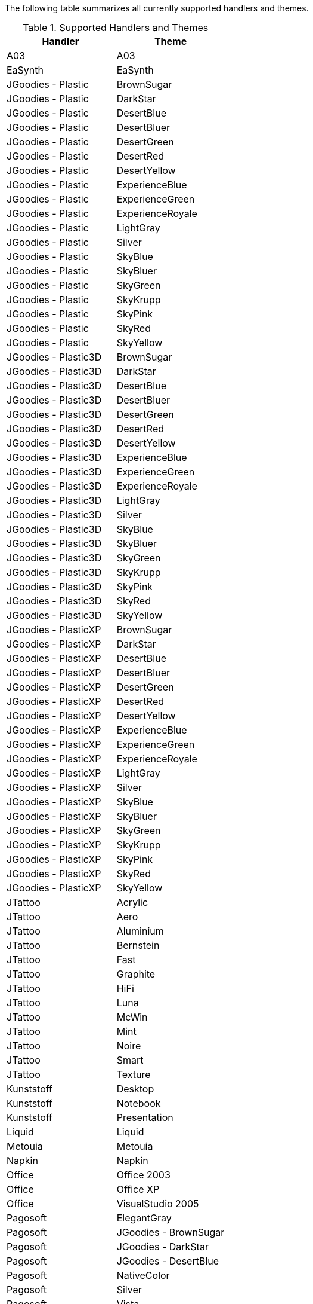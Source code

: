 
The following table summarizes all currently supported handlers and themes.

.Supported Handlers and Themes
[cols="2*",options="header"]
|===
| Handler             | Theme
| A03                  | A03
| EaSynth              | EaSynth
| JGoodies - Plastic   | BrownSugar
| JGoodies - Plastic   | DarkStar
| JGoodies - Plastic   | DesertBlue
| JGoodies - Plastic   | DesertBluer
| JGoodies - Plastic   | DesertGreen
| JGoodies - Plastic   | DesertRed
| JGoodies - Plastic   | DesertYellow
| JGoodies - Plastic   | ExperienceBlue
| JGoodies - Plastic   | ExperienceGreen
| JGoodies - Plastic   | ExperienceRoyale
| JGoodies - Plastic   | LightGray
| JGoodies - Plastic   | Silver
| JGoodies - Plastic   | SkyBlue
| JGoodies - Plastic   | SkyBluer
| JGoodies - Plastic   | SkyGreen
| JGoodies - Plastic   | SkyKrupp
| JGoodies - Plastic   | SkyPink
| JGoodies - Plastic   | SkyRed
| JGoodies - Plastic   | SkyYellow
| JGoodies - Plastic3D | BrownSugar
| JGoodies - Plastic3D | DarkStar
| JGoodies - Plastic3D | DesertBlue
| JGoodies - Plastic3D | DesertBluer
| JGoodies - Plastic3D | DesertGreen
| JGoodies - Plastic3D | DesertRed
| JGoodies - Plastic3D | DesertYellow
| JGoodies - Plastic3D | ExperienceBlue
| JGoodies - Plastic3D | ExperienceGreen
| JGoodies - Plastic3D | ExperienceRoyale
| JGoodies - Plastic3D | LightGray
| JGoodies - Plastic3D | Silver
| JGoodies - Plastic3D | SkyBlue
| JGoodies - Plastic3D | SkyBluer
| JGoodies - Plastic3D | SkyGreen
| JGoodies - Plastic3D | SkyKrupp
| JGoodies - Plastic3D | SkyPink
| JGoodies - Plastic3D | SkyRed
| JGoodies - Plastic3D | SkyYellow
| JGoodies - PlasticXP | BrownSugar
| JGoodies - PlasticXP | DarkStar
| JGoodies - PlasticXP | DesertBlue
| JGoodies - PlasticXP | DesertBluer
| JGoodies - PlasticXP | DesertGreen
| JGoodies - PlasticXP | DesertRed
| JGoodies - PlasticXP | DesertYellow
| JGoodies - PlasticXP | ExperienceBlue
| JGoodies - PlasticXP | ExperienceGreen
| JGoodies - PlasticXP | ExperienceRoyale
| JGoodies - PlasticXP | LightGray
| JGoodies - PlasticXP | Silver
| JGoodies - PlasticXP | SkyBlue
| JGoodies - PlasticXP | SkyBluer
| JGoodies - PlasticXP | SkyGreen
| JGoodies - PlasticXP | SkyKrupp
| JGoodies - PlasticXP | SkyPink
| JGoodies - PlasticXP | SkyRed
| JGoodies - PlasticXP | SkyYellow
| JTattoo              | Acrylic
| JTattoo              | Aero
| JTattoo              | Aluminium
| JTattoo              | Bernstein
| JTattoo              | Fast
| JTattoo              | Graphite
| JTattoo              | HiFi
| JTattoo              | Luna
| JTattoo              | McWin
| JTattoo              | Mint
| JTattoo              | Noire
| JTattoo              | Smart
| JTattoo              | Texture
| Kunststoff           | Desktop
| Kunststoff           | Notebook
| Kunststoff           | Presentation
| Liquid               | Liquid
| Metouia              | Metouia
| Napkin               | Napkin
| Office               | Office 2003
| Office               | Office XP
| Office               | VisualStudio 2005
| Pagosoft             | ElegantGray
| Pagosoft             | JGoodies - BrownSugar
| Pagosoft             | JGoodies - DarkStar
| Pagosoft             | JGoodies - DesertBlue
| Pagosoft             | NativeColor
| Pagosoft             | Silver
| Pagosoft             | Vista
| Seaglass             | Seaglass
| Skin                 | Amarach
| Skin                 | Architect Blue
| Skin                 | Architect Olive
| Skin                 | b0sumi Ergo
| Skin                 | b0sumi
| Skin                 | BeOS
| Skin                 | Blue Metal
| Skin                 | Blue Turquesa
| Skin                 | ChaNinja Blue
| Skin                 | CoronaH
| Skin                 | Cougar
| Skin                 | Crystal2
| Skin                 | Default
| Skin                 | FatalE
| Skin                 | Gfx Oasis
| Skin                 | Gorilla
| Skin                 | Hmm XP Blue
| Skin                 | Hmm XP Mono Blue
| Skin                 | iBar
| Skin                 | Midnight
| Skin                 | MakkiX and MagraX
| Skin                 | Olive Green Luna XP
| Skin                 | Opus Luna Silver
| Skin                 | Opus OS Blue
| Skin                 | Opus OS Deep
| Skin                 | Opus OS Olive
| Skin                 | QuickSilverR
| Skin                 | Roue Blue
| Skin                 | Roue Brown
| Skin                 | Roue Green
| Skin                 | Royal Inspirat
| Skin                 | Silver Luna XP
| Skin                 | SolunaR
| Skin                 | Tiger Graphite
| Skin                 | Tiger
| Skin                 | Underling
| Substance            | Autum
| Substance            | BlackSteel
| Substance            | BlueSteel
| Substance            | Business
| Substance            | Cerulean
| Substance            | Challenger
| Substance            | CremeCoffee
| Substance            | Creme
| Substance            | DustCoffee
| Substance            | Dust
| Substance            | EmeralDusk
| Substance            | Gemini
| Substance            | GraphiteAqua
| Substance            | GraphiteGlass
| Substance            | Graphite
| Substance            | Magellan
| Substance            | Mariner
| Substance            | MistAqua
| Substance            | MistSilver
| Substance            | Moderate
| Substance            | NebulaBrickWall
| Substance            | Nebula
| Substance            | OfficeBlack2007
| Substance            | OfficeBlue2007
| Substance            | OfficeSilver2007
| Substance            | Raven
| Substance            | Sahara
| Substance            | Twilight
| Synthetica           | Synthetica
| Synthetica           | Alu Oxide
| Synthetica           | Black Eye
| Synthetica           | Black Moon
| Synthetica           | Black Star
| Synthetica           | Blue Ice
| Synthetica           | Blue Light
| Synthetica           | Blue Moon
| Synthetica           | Blue Steel
| Synthetica           | Classy
| Synthetica           | Green Dream
| Synthetica           | Mauve Metallic
| Synthetica           | Orange Metallic
| Synthetica           | Silver Moon
| Synthetica           | Simple2D
| Synthetica           | Sky Metallic
| Synthetica           | White Vision
| System               | CrossPlatform
| System               | Metal
| System               | Motif
| System               | Nimbus
| System               | System
| Tinylaf              | Tinylaf
| Tonic                | Tonic
|===


.Notes

JTattoo requires you to explicit add a compile dependency to your build, for example

[source,groovy]
----
compile 'com.jtattoo:JTattoo:1.6.11'
----

Synthetica requires you to explicitly add compile dependencies for each theme. Use a `flatDir` repository if the
dependencies are not found on a local repository or archive server.

